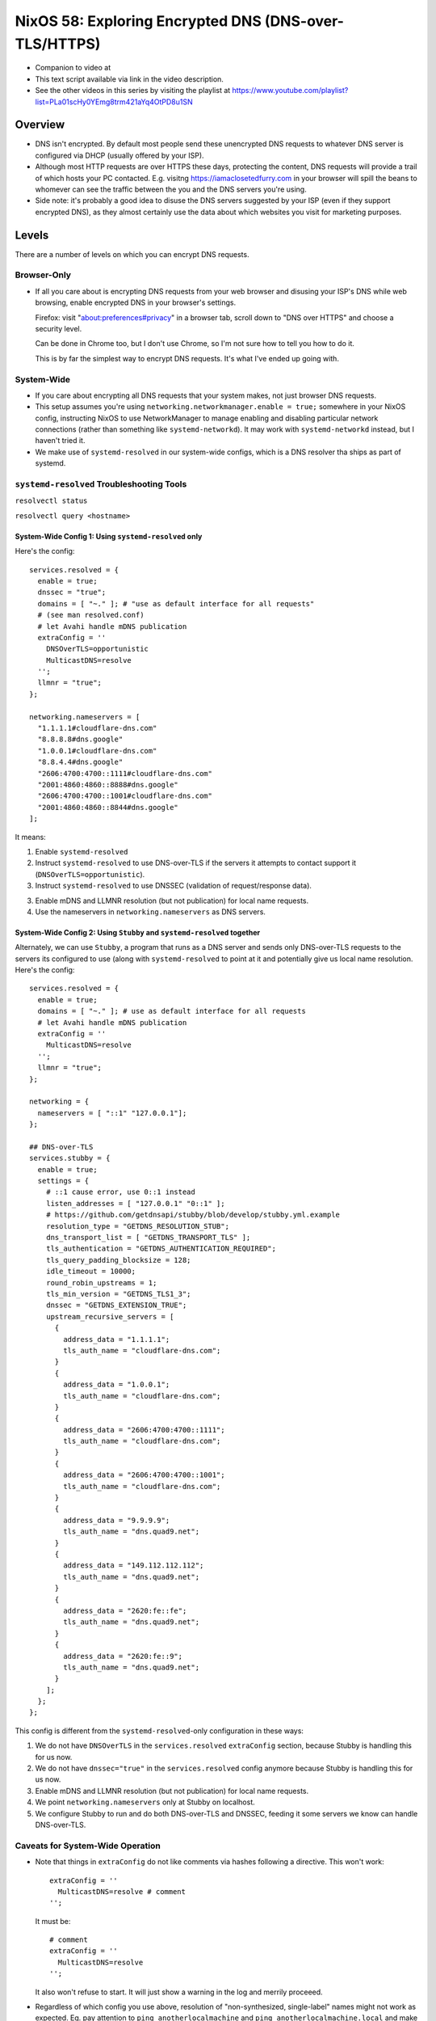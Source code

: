 ========================================================
 NixOS 58: Exploring Encrypted DNS (DNS-over-TLS/HTTPS)
========================================================

- Companion to video at

- This text script available via link in the video description.

- See the other videos in this series by visiting the playlist at
  https://www.youtube.com/playlist?list=PLa01scHy0YEmg8trm421aYq4OtPD8u1SN

Overview
--------

- DNS isn't encrypted.  By default most people send these unencrypted DNS
  requests to whatever DNS server is configured via DHCP (usually offered by
  your ISP).

- Although most HTTP requests are over HTTPS these days, protecting the
  content, DNS requests will provide a trail of which hosts your PC contacted.
  E.g. visitng https://iamaclosetedfurry.com in your browser will spill the
  beans to whomever can see the traffic between the you and the DNS servers
  you're using.

- Side note: it's probably a good idea to disuse the DNS servers suggested by
  your ISP (even if they support encrypted DNS), as they almost certainly use
  the data about which websites you visit for marketing purposes.

Levels
------

There are a number of levels on which you can encrypt DNS requests.

Browser-Only
````````````

- If all you care about is encrypting DNS requests from your web browser and
  disusing your ISP's DNS while web browsing, enable encrypted DNS in your
  browser's settings.

  Firefox: visit "about:preferences#privacy" in a browser tab, scroll down to
  "DNS over HTTPS" and choose a security level.

  Can be done in Chrome too, but I don't use Chrome, so I'm not sure how to
  tell you how to do it.

  This is by far the simplest way to encrypt DNS requests.  It's what I've
  ended up going with.

System-Wide
```````````

- If you care about encrypting all DNS requests that your system makes, not
  just browser DNS requests.

- This setup assumes you're using ``networking.networkmanager.enable = true;``
  somewhere in your NixOS config, instructing NixOS to use NetworkManager to
  manage enabling and disabling particular network connections (rather than
  something like ``systemd-networkd``).  It may work with ``systemd-networkd``
  instead, but I haven't tried it.

- We make use of ``systemd-resolved`` in our system-wide configs, which is
  a DNS resolver tha ships as part of systemd.

``systemd-resolved`` Troubleshooting Tools
``````````````````````````````````````````

``resolvectl status``

``resolvectl query <hostname>``
   
System-Wide Config 1: Using ``systemd-resolved`` only
#####################################################

Here's the config::

  services.resolved = {
    enable = true;
    dnssec = "true";
    domains = [ "~." ]; # "use as default interface for all requests"
    # (see man resolved.conf)
    # let Avahi handle mDNS publication
    extraConfig = ''
      DNSOverTLS=opportunistic
      MulticastDNS=resolve
    '';
    llmnr = "true";
  };

  networking.nameservers = [
    "1.1.1.1#cloudflare-dns.com"
    "8.8.8.8#dns.google"
    "1.0.0.1#cloudflare-dns.com"
    "8.8.4.4#dns.google"
    "2606:4700:4700::1111#cloudflare-dns.com"
    "2001:4860:4860::8888#dns.google"
    "2606:4700:4700::1001#cloudflare-dns.com"
    "2001:4860:4860::8844#dns.google"
  ];

It means:

1. Enable ``systemd-resolved``

2. Instruct ``systemd-resolved`` to use DNS-over-TLS if the servers it attempts
   to contact support it (``DNSOverTLS=opportunistic``).

3. Instruct ``systemd-resolved`` to use DNSSEC (validation of request/response
   data).

3. Enable mDNS and LLMNR resolution (but not publication) for local name
   requests.

4. Use the nameservers in ``networking.nameservers`` as DNS servers.

System-Wide Config 2: Using ``Stubby`` and ``systemd-resolved`` together
########################################################################

Alternately, we can use ``Stubby``, a program that runs as a DNS server and
sends only DNS-over-TLS requests to the servers its configured to use (along
with ``systemd-resolved`` to point at it and potentially give us local name
resolution.  Here's the config::

    services.resolved = {
      enable = true;
      domains = [ "~." ]; # use as default interface for all requests
      # let Avahi handle mDNS publication
      extraConfig = ''
        MulticastDNS=resolve
      '';
      llmnr = "true";
    };
    
    networking = {
      nameservers = [ "::1" "127.0.0.1"];
    };

    ## DNS-over-TLS
    services.stubby = {
      enable = true;
      settings = {
        # ::1 cause error, use 0::1 instead
        listen_addresses = [ "127.0.0.1" "0::1" ];
        # https://github.com/getdnsapi/stubby/blob/develop/stubby.yml.example
        resolution_type = "GETDNS_RESOLUTION_STUB";
        dns_transport_list = [ "GETDNS_TRANSPORT_TLS" ];
        tls_authentication = "GETDNS_AUTHENTICATION_REQUIRED";
        tls_query_padding_blocksize = 128;
        idle_timeout = 10000;
        round_robin_upstreams = 1;
        tls_min_version = "GETDNS_TLS1_3";
        dnssec = "GETDNS_EXTENSION_TRUE";
        upstream_recursive_servers = [
          {
            address_data = "1.1.1.1";
            tls_auth_name = "cloudflare-dns.com";
          }
          {
            address_data = "1.0.0.1";
            tls_auth_name = "cloudflare-dns.com";
          }
          {
            address_data = "2606:4700:4700::1111";
            tls_auth_name = "cloudflare-dns.com";
          }
          {
            address_data = "2606:4700:4700::1001";
            tls_auth_name = "cloudflare-dns.com";
          }
          {
            address_data = "9.9.9.9";
            tls_auth_name = "dns.quad9.net";
          }
          {
            address_data = "149.112.112.112";
            tls_auth_name = "dns.quad9.net";
          }
          {
            address_data = "2620:fe::fe";
            tls_auth_name = "dns.quad9.net";
          }
          {
            address_data = "2620:fe::9";
            tls_auth_name = "dns.quad9.net";
          }
        ];
      };
    };

This config is different from the ``systemd-resolved``-only configuration in
these ways:

1. We do not have ``DNSOverTLS`` in the ``services.resolved`` ``extraConfig``
   section, because Stubby is handling this for us now.

2. We do not have ``dnssec="true"`` in the ``services.resolved`` config anymore
   because Stubby is handling this for us now.

3. Enable mDNS and LLMNR resolution (but not publication) for local name
   requests.
   
4. We point ``networking.nameservers`` only at Stubby on localhost.

5. We configure Stubby to run and do both DNS-over-TLS and DNSSEC, feeding it
   some servers we know can handle DNS-over-TLS.

Caveats for System-Wide Operation
`````````````````````````````````

- Note that things in ``extraConfig`` do not like comments via hashes following
  a directive.  This won't work::

      extraConfig = ''
        MulticastDNS=resolve # comment
      '';

  It must be::

      # comment
      extraConfig = ''
        MulticastDNS=resolve
      '';
  
  It also won't refuse to start.  It will just show a warning in the log and
  merrily proceeed.
      
- Regardless of which config you use above, resolution of "non-synthesized,
  single-label" names might not work as expected.  Eg. pay attention to ``ping
  anotherlocalmachine`` and ``ping anotherlocalmachine.local`` and make sure
  it's doing the right thing.

  ``ping anotherlocalmachine`` tries to uses LLMNR ("Link-Local Multicast Name
  Resolution") while ``ping another.localmachine.local`` will try to use mDNS
  ("Multicast DNS") resolution.  This is highly dependent on the machine you're
  attempting to contact participating in one or the other or both.  In general,
  if a machine is running ``mDNSResponder`` (Apple) or Avahi (Linux), trying to
  contact it with a ``.local`` extesion will work (not sure about Windows).  Or
  if you have a router that is willing to translate single-label names into IP
  addresses, and that router is consulted *only* for single-label or ``.local``
  names, it will work.  I know, it's complicated.

- If you get your DNS server from DHCP, all the work that you did to enable, in
  certain cases, system wide DNS-over-TLS *may* be ignored, and the DNS server
  obtained via DHCP will be used (unencrypted).  You may need to set your DHCP
  settings to ``Adresses only`` rather than ``Automatic`` to debug this.  It's
  fiddly.

- Even if you think you have it working, it's best to check things with
  Wireshark.  I often wound up in a place where DNS requests weren't being
  encrypted at all, despite thinking they should be.  At one point, I ended up
  in a place where DNS requests were going to both the DNS-over-TLS servers
  *and* a local unencrypted server somehow, defeating the purpose totally.

- These caveats are why I decided to abandon systemwide encrypted DNS, its just
  too complicated and fiddly to feel confident about working 100% all the time,
  and too easy to get into a place where you think it's working but it may not
  be.
